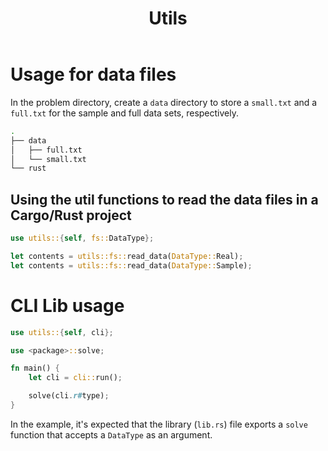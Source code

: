 #+title: Utils

* Usage for data files

In the problem directory, create a =data= directory to store a =small.txt= and
a =full.txt= for the sample and full data sets, respectively.

#+BEGIN_SRC bash
.
├── data
│   ├── full.txt
│   └── small.txt
└── rust
#+END_SRC

** Using the util functions to read the data files in a Cargo/Rust project

#+BEGIN_SRC rust
use utils::{self, fs::DataType};

let contents = utils::fs::read_data(DataType::Real);
let contents = utils::fs::read_data(DataType::Sample);
#+END_SRC

* CLI Lib usage

#+BEGIN_SRC rust
use utils::{self, cli};

use <package>::solve;

fn main() {
    let cli = cli::run();

    solve(cli.r#type);
}
#+END_SRC

In the example, it's expected that the library (=lib.rs=) file exports
a =solve= function that accepts a =DataType= as an argument.
